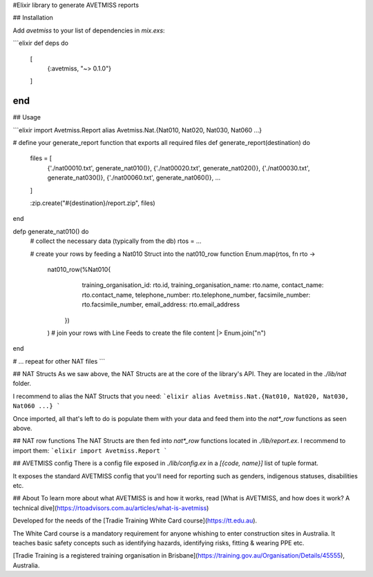 #Elixir library to generate AVETMISS reports

## Installation

Add `avetmiss` to your list of dependencies in `mix.exs`:

```elixir
def deps do
  [
    {:avetmiss, "~> 0.1.0"}
  ]
end
```

## Usage

```elixir
import Avetmiss.Report
alias Avetmiss.Nat.{Nat010, Nat020, Nat030, Nat060 ...}

# define your generate_report function that exports all required files
def generate_report(destination) do
  files = [
    {'./nat00010.txt', generate_nat010()},
    {'./nat00020.txt', generate_nat020()},
    {'./nat00030.txt', generate_nat030()},
    {'./nat00060.txt', generate_nat060()},
    ...
  ]

  :zip.create("#{destination}/report.zip", files)
end

defp generate_nat010() do
  # collect the necessary data (typically from the db)
  rtos = ...

  # create your rows by feeding a Nat010 Struct into the nat010_row function
  Enum.map(rtos, fn rto ->
    nat010_row(%Nat010{
          training_organisation_id: rto.id,
          training_organisation_name: rto.name,
          contact_name: rto.contact_name,
          telephone_number: rto.telephone_number,
          facsimile_number: rto.facsimile_number,
          email_address: rto.email_address
        })
    )
    # join your rows with Line Feeds to create the file content
    |> Enum.join("\n")
end

# ... repeat for other NAT files
```

## NAT Structs
As we saw above, the NAT Structs are at the core of the library's API. They are located in the `./lib/nat` folder.

I recommend to alias the NAT Structs that you need:
```elixir
alias Avetmiss.Nat.{Nat010, Nat020, Nat030, Nat060 ...}
```

Once imported, all that's left to do is populate them with your data and feed them into the `nat*_row` functions as seen above.

## NAT row functions
The NAT Structs are then fed into `nat*_row` functions located in `./lib/report.ex`. I recommend to import them:
```elixir
import Avetmiss.Report
```

## AVETMISS config
There is a config file exposed in `./lib/config.ex` in a `[{code, name}]` list of tuple format.

It exposes the standard AVETMISS config that you'll need for reporting such as genders, indigenous statuses, disabilities etc.

## About
To learn more about what AVETMISS is and how it works, read [What is AVETMISS, and how does it work? A technical dive](https://rtoadvisors.com.au/articles/what-is-avetmiss)

Developed for the needs of the [Tradie Training White Card course](https://tt.edu.au).

The White Card course is a mandatory requirement for anyone whishing to enter construction sites in Australia. It teaches basic safety concepts such as identifying hazards, identifying risks, fitting & wearing PPE etc.

[Tradie Training is a registered training organisation in Brisbane](https://training.gov.au/Organisation/Details/45555), Australia.

